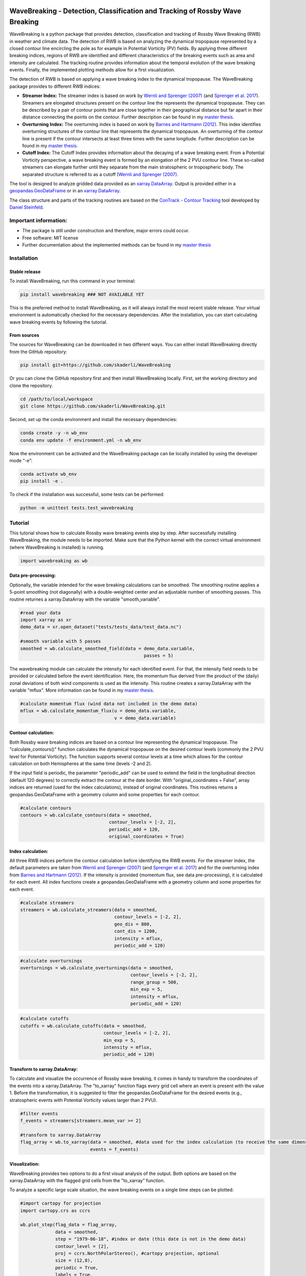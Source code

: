 .. image:: https://img.shields.io/pypi/v/wavebreaking.svg
        :target: https://pypi.python.org/pypi/wavebreaking
        
.. image:: https://img.shields.io/github/license/skaderli/wavebreaking
        :target: https://github.com/skaderli/wavebreaking/blob/master/LICENSE
        :alt: License
        
.. image:: https://readthedocs.org/projects/wavebreaking/badge/?version=latest
        :target: https://wavebreaking.readthedocs.io/en/latest/?version=latest
        :alt: Documentation Status
        
.. image:: https://www.codefactor.io/repository/github/skaderli/wavebreaking/badge
   :target: https://www.codefactor.io/repository/github/skaderli/wavebreaking
   :alt: CodeFactor

============
WaveBreaking - Detection, Classification and Tracking of Rossby Wave Breaking
============

.. image:: docs/figures/README.gif
    :alt: wavebreaking gif
    
.. start_intro
    
WaveBreaking is a python package that provides detection, classification and tracking of Rossby Wave Breaking (RWB) in weather and climate data. The detection of RWB is based on analyzing the dynamical tropopause represented by a closed contour line encircling the pole as for example in Potential Vorticity (PV) fields. By applying three different breaking indices, regions of RWB are identified and different characteristics of the breaking events such as area and intensity are calculated. The tracking routine provides information about the temporal evolution of the wave breaking events. Finally, the implemented plotting methods allow for a first visualization. 

The detection of RWB is based on applying a wave breaking index to the dynamical tropopause. The WaveBreaking package provides to different RWB indices:

* **Streamer Index:** The streamer index is based on work by `Wernli and Sprenger (2007)`_ (and `Sprenger et al. 2017`_). Streamers are elongated structures present on the contour line the represents the dynamical tropopause. They can be described by a pair of contour points that are close together in their geographical distance but far apart in their distance connecting the points on the contour. Further description can be found in my `master thesis <https://occrdata.unibe.ch/students/theses/msc/406.pdf>`_.

* **Overturning Index:** The overturning index is based on work by `Barnes and Hartmann (2012)`_. This index identifies overturning structures of the contour line that represents the dynamical tropopause. An overturning of the contour line is present if the contour intersects at least three times with the same longitude. Further description can be found in my `master thesis <https://occrdata.unibe.ch/students/theses/msc/406.pdf>`_.

* **Cutoff Index:** The Cutoff Index provides information about the decaying of a wave breaking event. From a Potential Vorticity perspective, a wave breaking event is formed by an elongation of the 2 PVU contour line. These so-called streamers can elongate further until they separate from the main stratospheric or tropospheric body. The separated structure is referred to as a cutoff (`Wernli and Sprenger (2007)`_.

.. _`Wernli and Sprenger (2007)`: https://journals.ametsoc.org/view/journals/atsc/64/5/jas3912.1.xml
.. _`Sprenger et al. 2017`: https://journals.ametsoc.org/view/journals/bams/98/8/bams-d-15-00299.1.xml
.. _`Barnes and Hartmann (2012)`: https://agupubs.onlinelibrary.wiley.com/doi/full/10.1029/2012JD017469

The tool is designed to analyze gridded data provided as an `xarray.DataArray <https://docs.xarray.dev/en/stable/generated/xarray.DataArray.html>`_. Output is provided either in a `geopandas.GeoDataFrame <https://geopandas.org/en/stable/docs/reference/api/geopandas.GeoDataFrame.html>`_ or in an `xarray.DataArray <https://docs.xarray.dev/en/stable/generated/xarray.DataArray.html>`_.

The class structure and parts of the tracking routines are based on the `ConTrack - Contour Tracking <https://github.com/steidani/ConTrack>`_ tool developed by `Daniel Steinfeld <https://github.com/steidani>`_. 

Important information:
-----------------

* The package is still under construction and therefore, major errors could occur. 
* Free software: MIT license
* Further documentation about the implemented methods can be found in my `master thesis <https://occrdata.unibe.ch/students/theses/msc/406.pdf>`_

.. end_intro

.. start_installation

Installation
--------

Stable release
~~~~~~~~
To install WaveBreaking, run this command in your terminal:
 
..  code-block:: 

        pip install wavebreaking ### NOT AVAILABLE YET

This is the preferred method to install WaveBreaking, as it will always install the most recent stable release. 
Your virtual environment is automatically checked for the necessary dependencies. 
After the installation, you can start calculating wave breaking events by following the tutorial.

From sources
~~~~~~~~

The sources for WaveBreaking can be downloaded in two different ways. You can either install WaveBreaking directly from the GitHub repository:

..  code-block:: 

        pip install git+https://github.com/skaderli/WaveBreaking

Or you can clone the GitHub repository first and then install WaveBreaking locally. First, set the working directory and clone the repository.

..  code-block:: 

        cd /path/to/local/workspace
        git clone https://github.com/skaderli/WaveBreaking.git

Second, set up the conda environment and install the necessary dependencies:

..  code-block:: 

        conda create -y -n wb_env
        conda env update -f environment.yml -n wb_env

Now the environment can be activated and the WaveBreaking package can be locally installed by using the developer mode “-e”:

.. code-block::

        conda activate wb_env
        pip install -e .

To check if the installation was successful, some tests can be performed:

.. code-block::
 
        python -m unittest tests.test_wavebreaking
        
.. end_installation

.. start_tutorial

Tutorial
--------

This tutorial shows how to calculate Rossby wave breaking events step by step. After successfully installing WaveBreaking, the module needs to be imported. Make sure that the Python kernel with the correct virtual environment (where WaveBreaking is installed) is running.

.. code-block:: python

        import wavebreaking as wb
   
        
Data pre-processing:
~~~~~~~~~~       

Optionally, the variable intended for the wave breaking calculations can be smoothed. The smoothing routine applies a 5-point smoothing (not diagonally) with a double-weighted center and an adjustable number of smoothing passes. This routine returnes a xarray.DataArray with the variable "smooth_variable". 

.. code-block:: python

        #read your data
        import xarray as xr
        demo_data = xr.open_dataset("tests/tests_data/test_data.nc")

        #smooth variable with 5 passes
        smoothed = wb.calculate_smoothed_field(data = demo_data.variable, 
                                                      passes = 5)
        
        
The wavebreaking module can calculate the intensity for each identified event. For that, the intensity field needs to be provided or calculated before the event identification. Here, the momentum flux derived from the product of the (daily) zonal deviations of both wind components is used as the intensity. This routine creates a xarray.DataArray with the variable "mflux". More information can be found in my `master thesis <https://occrdata.unibe.ch/students/theses/msc/406.pdf>`_.

.. code-block:: python

        #calculate momentum flux (wind data not included in the demo data)
        mflux = wb.calculate_momentum_flux(u = demo_data.variable, 
                                           v = demo_data.variable)
        
                                   
Contour calculation:
~~~~~~~~~~
       
Both Rossby wave breaking indices are based on a contour line representing the dynamical tropopause. The "calculate_contours()" function calculates the dynamical tropopause on the desired contour levels (commonly the 2 PVU level for Potential Vorticity). The function supports several contour levels at a time which allows for the contour calculation on both Hemispheres at the same time (levels -2 and 2). 

If the input field is periodic, the parameter "periodic_add" can be used to extend the field in the longitudinal direction (default 120 degrees) to correctly extract the contour at the date border. With "original_coordinates = False", array indices are returned (used for the index calculations), instead of original coordinates. This routines returns a geopandas.GeoDataFrame with a geometry column and some properties for each contour. 

.. code-block:: python

        #calculate contours
        contours = wb.calculate_contours(data = smoothed, 
                                         contour_levels = [-2, 2], 
                                         periodic_add = 120, 
                                         original_coordinates = True)
        

Index calculation:
~~~~~~~~~~

All three RWB indices perform the contour calculation before identifying the RWB events. For the streamer index, the default parameters are taken from `Wernli and Sprenger (2007)`_ (and `Sprenger et al. 2017`_) and for the overturning index from `Barnes and Hartmann (2012)`_. If the intensity is provided (momentum flux, see data pre-processing), it is calculated for each event. All index functions create a geopandas.GeoDataFrame with a geometry column and some properties for each event. 

.. code-block:: python

        #calculate streamers
        streamers = wb.calculate_streamers(data = smoothed, 
                                           contour_levels = [-2, 2], 
                                           geo_dis = 800,
                                           cont_dis = 1200,
                                           intensity = mflux,
                                           periodic_add = 120)
                            
.. code-block:: python                  

        #calculate overturnings
        overturnings = wb.calculate_overturnings(data = smoothed, 
                                                 contour_levels = [-2, 2], 
                                                 range_group = 500, 
                                                 min_exp = 5, 
                                                 intensity = mflux,
                                                 periodic_add = 120)
        
.. code-block:: python
 
        #calculate cutoffs
        cutoffs = wb.calculate_cutoffs(data = smoothed, 
                                       contour_levels = [-2, 2], 
                                       min_exp = 5,
                                       intensity = mflux, 
                                       periodic_add = 120)


Transform to xarray.DataArray:
~~~~~~~~~~

To calculate and visualize the occurrence of Rossby wave breaking, it comes in handy to transform the coordinates of the events into a xarray.DataArray. The "to_xarray" function flags every grid cell where an event is present with the value 1. Before the transformation, it is suggested to filter the geopandas.GeoDataFrame for the desired events (e.g., stratospheric events with Potential Vorticity values larger than 2 PVU).

.. code-block:: python

        #filter events
        f_events = streamers[streamers.mean_var >= 2]
        
        #transform to xarray.DataArray
        flag_array = wb.to_xarray(data = smoothed, #data used for the index calculation (to receive the same dimensions)
                                  events = f_events)

        
Visualization: 
~~~~~~~~~~

WaveBreaking provides two options to do a first visual analysis of the output. Both options are based on the xarray.DataArray with the flagged grid cells from the "to_xarray" function. 

To analyze a specific large scale situation, the wave breaking events on a single time steps can be plotted:

.. code-block:: python

        #import cartopy for projection
        import cartopy.crs as ccrs
        
        wb.plot_step(flag_data = flag_array, 
                     data = smoothed, 
                     step = "1979-06-18", #index or date (this date is not in the demo data)
                     contour_level = [2],
                     proj = ccrs.NorthPolarStereo(), #cartopy projection, optional
                     size = (12,8), 
                     periodic = True, 
                     labels = True,
                     levels = None, 
                     cmap = "Blues",
                     color_events = "gold", 
                     title = "")

.. image:: docs/figures/plot_step.png
    :alt: plot step 
    
The analyze Rossby wave breaking from a climatological perspective, the occurrence (for specific seasons) can be plotted:

.. code-block:: python

        wb.plot_clim(flag_data = flag_array, 
                     seasons = None,
                     proj = ccrs.NorthPolarStereo(), #cartopy projection, optional
                     size = (12,8), 
                     smooth_passes = 0,
                     periodic = True, 
                     labels = True,
                     levels = None, 
                     cmap = None, 
                     title = "")

.. image:: docs/figures/plot_climatology.png
    :alt: plot climatology 
    
Event tracking:
~~~~~~~~~~~

Last but not least, the wave breaking module provides a routine to track events over time. Events that overlap between two time steps receive the same label. Again, it is suggested to filter the events first. This routine adds a column "label" to the events geopandas.GeoDataFrame.

.. code-block:: python

        #filter events
        f_events = streamers[streamers.mean_var >= 2][::2] #use every second event for clarity

        #track events
        wb.event_tracking(events = f_events, 
                          time_range = 24) #time range for temporal tracking in hours

The result can be visualized by plotting the paths of the tracked events:

.. code-block:: python
        
        wb.plot_tracks(data = smoothed, #data used for the index calculation 
                       events = f_events,  
                       proj = ccrs.NorthPolarStereo(), #cartopy projection, optional
                       size = (12,8),
                       min_path = 0, #minimal number of paths
                       plot_events = False, #plot events as grey shaded area
                       labels = True,
                       title = "")
                       
.. image:: docs/figures/plot_tracks.png
    :alt: plot tracks

.. end_tutorial

.. start_credits

Credits
-------

* The installation guide is to some extend based on the `ConTrack - Contour Tracking <https://github.com/steidani/ConTrack>`_ tool developed by `Daniel Steinfeld <https://github.com/steidani>`_. 

* This package was created with Cookiecutter_ and the `audreyr/cookiecutter-pypackage`_ project template.

.. _Cookiecutter: https://github.com/audreyr/cookiecutter
.. _`audreyr/cookiecutter-pypackage`: https://github.com/audreyr/cookiecutter-pypackage

.. end_credits
